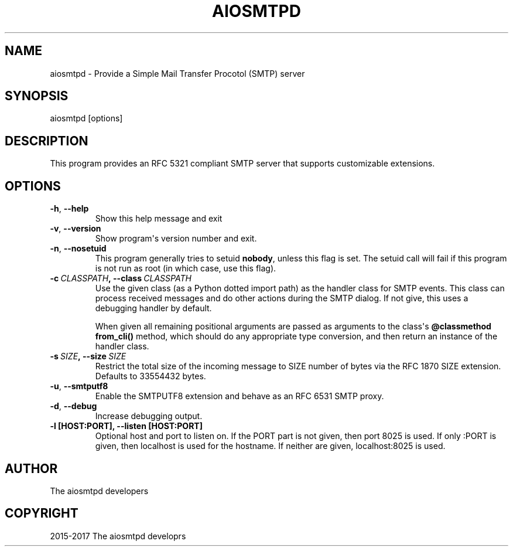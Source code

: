 .\" Man page generated from reStructuredText.
.
.TH AIOSMTPD 1 "2017-07-01" "1.1" ""
.SH NAME
aiosmtpd \- Provide a Simple Mail Transfer Procotol (SMTP) server
.
.nr rst2man-indent-level 0
.
.de1 rstReportMargin
\\$1 \\n[an-margin]
level \\n[rst2man-indent-level]
level margin: \\n[rst2man-indent\\n[rst2man-indent-level]]
-
\\n[rst2man-indent0]
\\n[rst2man-indent1]
\\n[rst2man-indent2]
..
.de1 INDENT
.\" .rstReportMargin pre:
. RS \\$1
. nr rst2man-indent\\n[rst2man-indent-level] \\n[an-margin]
. nr rst2man-indent-level +1
.\" .rstReportMargin post:
..
.de UNINDENT
. RE
.\" indent \\n[an-margin]
.\" old: \\n[rst2man-indent\\n[rst2man-indent-level]]
.nr rst2man-indent-level -1
.\" new: \\n[rst2man-indent\\n[rst2man-indent-level]]
.in \\n[rst2man-indent\\n[rst2man-indent-level]]u
..
.SH SYNOPSIS
.sp
aiosmtpd [options]
.SH DESCRIPTION
.sp
This program provides an RFC 5321 compliant SMTP server that supports
customizable extensions.
.SH OPTIONS
.INDENT 0.0
.TP
.B \-h\fP,\fB  \-\-help
Show this help message and exit
.TP
.B \-v\fP,\fB  \-\-version
Show program\(aqs version number and exit.
.TP
.B \-n\fP,\fB  \-\-nosetuid
This program generally tries to setuid \fBnobody\fP, unless this flag is
set.  The setuid call will fail if this program is not run as root (in
which case, use this flag).
.TP
.BI \-c \ CLASSPATH\fP,\fB \ \-\-class \ CLASSPATH
Use the given class (as a Python dotted import path) as the handler class
for SMTP events.  This class can process received messages and do other
actions during the SMTP dialog.  If not give, this uses a debugging
handler by default.
.sp
When given all remaining positional arguments are passed as arguments to
the class\(aqs \fB@classmethod from_cli()\fP method, which should do any
appropriate type conversion, and then return an instance of the handler
class.
.TP
.BI \-s \ SIZE\fP,\fB \ \-\-size \ SIZE
Restrict the total size of the incoming message to SIZE number of bytes
via the RFC 1870 SIZE extension.  Defaults to 33554432 bytes.
.TP
.B \-u\fP,\fB  \-\-smtputf8
Enable the SMTPUTF8 extension and behave as an RFC 6531 SMTP proxy.
.TP
.B \-d\fP,\fB  \-\-debug
Increase debugging output.
.UNINDENT
.INDENT 0.0
.TP
.B \-l [HOST:PORT], \-\-listen [HOST:PORT]
Optional host and port to listen on. If the PORT part is not given, then
port 8025 is used. If only :PORT is given, then localhost is used for the
hostname. If neither are given, localhost:8025 is used.
.UNINDENT
.SH AUTHOR
The aiosmtpd developers
.SH COPYRIGHT
2015-2017 The aiosmtpd developrs
.\" Generated by docutils manpage writer.
.
